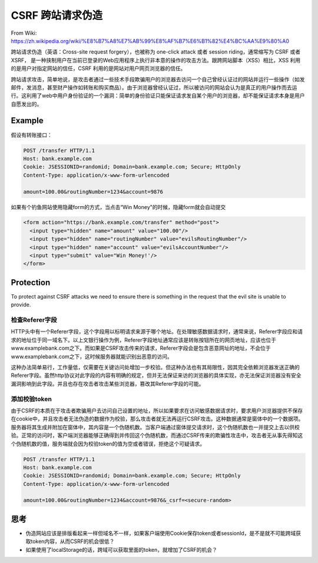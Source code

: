 CSRF 跨站请求伪造
===========================

From Wiki: https://zh.wikipedia.org/wiki/%E8%B7%A8%E7%AB%99%E8%AF%B7%E6%B1%82%E4%BC%AA%E9%80%A0

跨站请求伪造（英语：Cross-site request forgery），也被称为 one-click attack 或者 session riding，通常缩写为 CSRF 或者 XSRF， 是一种挟制用户在当前已登录的Web应用程序上执行非本意的操作的攻击方法。跟跨网站脚本（XSS）相比，XSS 利用的是用户对指定网站的信任，CSRF 利用的是网站对用户网页浏览器的信任。

跨站请求攻击，简单地说，是攻击者通过一些技术手段欺骗用户的浏览器去访问一个自己曾经认证过的网站并运行一些操作（如发邮件，发消息，甚至财产操作如转账和购买商品）。由于浏览器曾经认证过，所以被访问的网站会认为是真正的用户操作而去运行。这利用了web中用户身份验证的一个漏洞：简单的身份验证只能保证请求发自某个用户的浏览器，却不能保证请求本身是用户自愿发出的。


Example
--------------------------

假设有转账接口：

.. code-block::

  POST /transfer HTTP/1.1
  Host: bank.example.com
  Cookie: JSESSIONID=randomid; Domain=bank.example.com; Secure; HttpOnly
  Content-Type: application/x-www-form-urlencoded
  
  amount=100.00&routingNumber=1234&account=9876


如果有个钓鱼网站使用隐藏form的方式，当点击“Win Money"的时候，隐藏form就会自动提交

.. code-block:: html
  
  <form action="https://bank.example.com/transfer" method="post">
    <input type="hidden" name="amount" value="100.00"/>
    <input type="hidden" name="routingNumber" value="evilsRoutingNumber"/>
    <input type="hidden" name="account" value="evilsAccountNumber"/>
    <input type="submit" value="Win Money!'/>
  </form>


Protection
------------------

To protect against CSRF attacks we need to ensure there is something in the request that the evil site is unable to provide. 

检查Referer字段
^^^^^^^^^^^^^^^^^^

HTTP头中有一个Referer字段，这个字段用以标明请求来源于哪个地址。在处理敏感数据请求时，通常来说，Referer字段应和请求的地址位于同一域名下。以上文银行操作为例，Referer字段地址通常应该是转账按钮所在的网页地址，应该也位于www.examplebank.com之下。而如果是CSRF攻击传来的请求，Referer字段会是包含恶意网址的地址，不会位于www.examplebank.com之下，这时候服务器就能识别出恶意的访问。

这种办法简单易行，工作量低，仅需要在关键访问处增加一步校验。但这种办法也有其局限性，因其完全依赖浏览器发送正确的Referer字段。虽然http协议对此字段的内容有明确的规定，但并无法保证来访的浏览器的具体实现，亦无法保证浏览器没有安全漏洞影响到此字段。并且也存在攻击者攻击某些浏览器，篡改其Referer字段的可能。

添加校验token
^^^^^^^^^^^^^^^^^

由于CSRF的本质在于攻击者欺骗用户去访问自己设置的地址，所以如果要求在访问敏感数据请求时，要求用户浏览器提供不保存在cookie中，并且攻击者无法伪造的数据作为校验，那么攻击者就无法再运行CSRF攻击。这种数据通常是窗体中的一个数据项。服务器将其生成并附加在窗体中，其内容是一个伪随机数。当客户端通过窗体提交请求时，这个伪随机数也一并提交上去以供校验。正常的访问时，客户端浏览器能够正确得到并传回这个伪随机数，而通过CSRF传来的欺骗性攻击中，攻击者无从事先得知这个伪随机数的值，服务端就会因为校验token的值为空或者错误，拒绝这个可疑请求。

.. code-block::
  
  POST /transfer HTTP/1.1
  Host: bank.example.com
  Cookie: JSESSIONID=randomid; Domain=bank.example.com; Secure; HttpOnly
  Content-Type: application/x-www-form-urlencoded
  
  amount=100.00&routingNumber=1234&account=9876&_csrf=<secure-random>


思考
---------

* 伪造网站应该是排版看起来一样但域名不一样，如果客户端使用Cookie保存token或者sessionId，是不是就不可能跨域获取token内容，从而CSRF的机会很低？
* 如果使用了localStorage的话，跨域可以获取里面的token，就增加了CSRF的机会？


.. index:: Security, SpringBoot
